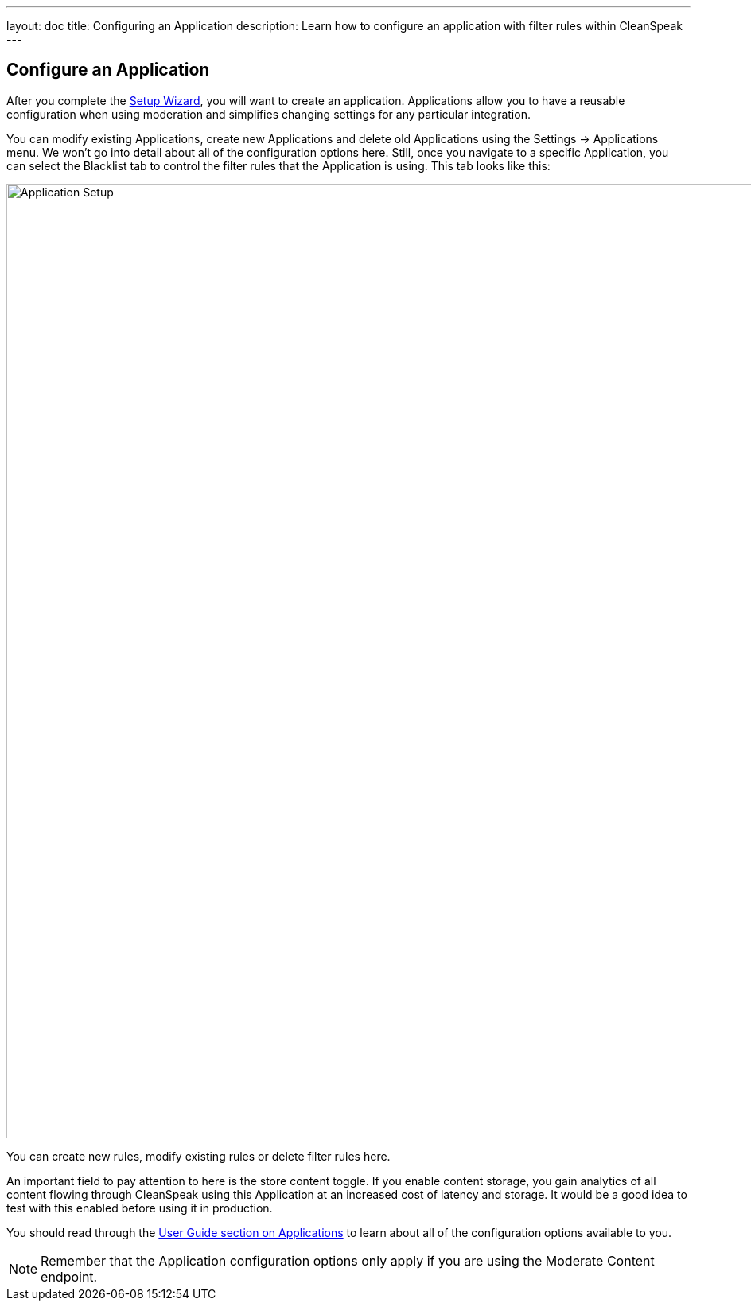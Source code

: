 ---
layout: doc
title: Configuring an Application
description: Learn how to configure an application with filter rules within CleanSpeak
---

== Configure an Application

After you complete the link:setup-wizard[Setup Wizard], you will want to create an application. Applications allow you to have a reusable configuration when using moderation and simplifies changing settings for any particular integration.

You can modify existing Applications, create new Applications and delete old Applications using the Settings → Applications menu. We won’t go into detail about all of the configuration options here. Still, once you navigate to a specific Application, you can select the Blacklist tab to control the filter rules that the Application is using. This tab looks like this:

image::filter-rules.png[Application Setup,width=1200]

You can create new rules, modify existing rules or delete filter rules here.

An important field to pay attention to here is the store content toggle. If you enable content storage, you gain analytics of all content flowing through CleanSpeak using this Application at an increased cost of latency and storage. It would be a good idea to test with this enabled before using it in production.

You should read through the https://cleanspeak.com/docs/user-guides/cleanspeak-3.x.pdf[User Guide section on Applications] to learn about all of the configuration options available to you.

[NOTE]
====
Remember that the Application configuration options only apply if you are using the Moderate Content endpoint.
====